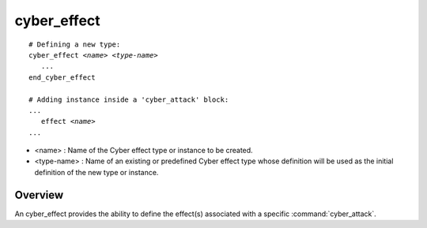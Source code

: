 .. ****************************************************************************
.. CUI
..
.. The Advanced Framework for Simulation, Integration, and Modeling (AFSIM)
..
.. The use, dissemination or disclosure of data in this file is subject to
.. limitation or restriction. See accompanying README and LICENSE for details.
.. ****************************************************************************

cyber_effect
------------

.. command:: cyber_effect
   :block:
   
.. parsed-literal::

 # Defining a new type:
 cyber_effect *<name>* *<type-name>*
    ...
 end_cyber_effect

 # Adding instance inside a 'cyber_attack' block:
 ...
    effect *<name>*
 ...

* <name> : Name of the Cyber effect type or instance to be created.
* <type-name> : Name of an existing or predefined Cyber effect type whose definition will be used as the
  initial definition of the new type or instance.

Overview
========

An cyber_effect provides the ability to define the effect(s) associated with a specific
:command:`cyber_attack`.
